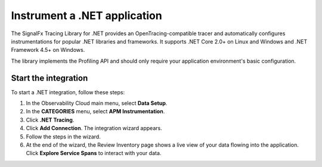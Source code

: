 .. _get-started-dotnet:

********************************
Instrument a .NET application
********************************

.. meta::
   :description: Instrument a .NET application to export metrics and spans to Splunk Observability Cloud.


The SignalFx Tracing Library for .NET provides an OpenTracing-compatible tracer and automatically configures instrumentations for popular .NET libraries and frameworks. It supports .NET Core 2.0+ on Linux and Windows and .NET Framework 4.5+ on Windows.

The library implements the Profiling API and should only require your application environment's basic configuration.


Start the integration
========================

To start a .NET integration, follow these steps:

1. In the Observability Cloud main menu, select :strong:`Data Setup`.

2. In the :strong:`CATEGORIES` menu, select :strong:`APM Instrumentation`.

3. Click :strong:`.NET Tracing`.

4. Click :strong:`Add Connection`. The integration wizard appears.

5. Follow the steps in the wizard.

6. At the end of the wizard, the Review Inventory page shows a live view of your data flowing into the application. Click :strong:`Explore Service Spans` to interact with your data.


